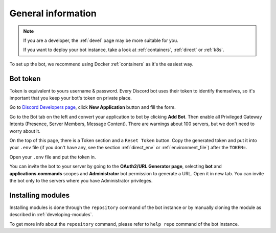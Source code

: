 .. _general:

General information
=======================

.. note::

	If you are a developer, the :ref:`devel` page may be more suitable for you.

	If you want to deploy your bot instance, take a look at :ref:`containers`, :ref:`direct` or :ref:`k8s`.

To set up the bot, we recommend using Docker :ref:`containers` as it's the easiest way.


.. _general_token:

Bot token
---------

Token is equivalent to yours username & password.
Every Discord bot uses their token to identify themselves, so it's important that you keep your bot's token on private place.

Go to `Discord Developers page <https://discord.com/developers>`_, click **New Application** button and fill the form.

Go to the Bot tab on the left and convert your application to bot by clicking **Add Bot**.
Then enable all Privileged Gateway Intents (Presence, Server Members, Message Content).
There are warnings about 100 servers, but we don't need to worry about it.

On the top of this page, there is a Token section and a ``Reset Token`` button.
Copy the generated token and put it into your ``.env`` file (if you don't have any, see the section :ref:`direct_env` or :ref:`environment_file`) after the ``TOKEN=``.

Open your ``.env`` file and put the token in.

You can invite the bot to your server by going to the **OAuth2/URL Generator page**, selecting **bot** and **applications.commands** scopes and **Administrator** bot permission to generate a URL.
Open it in new tab.
You can invite the bot only to the servers where you have Administrator privileges.

.. _installing_module:

Installing modules
------------------

Installing modules is done through the ``repository`` command of the bot instance or by manually cloning the module as described in :ref:`developing-modules`.

To get more info about the ``repository`` command, please refer to ``help repo`` command of the bot instance.